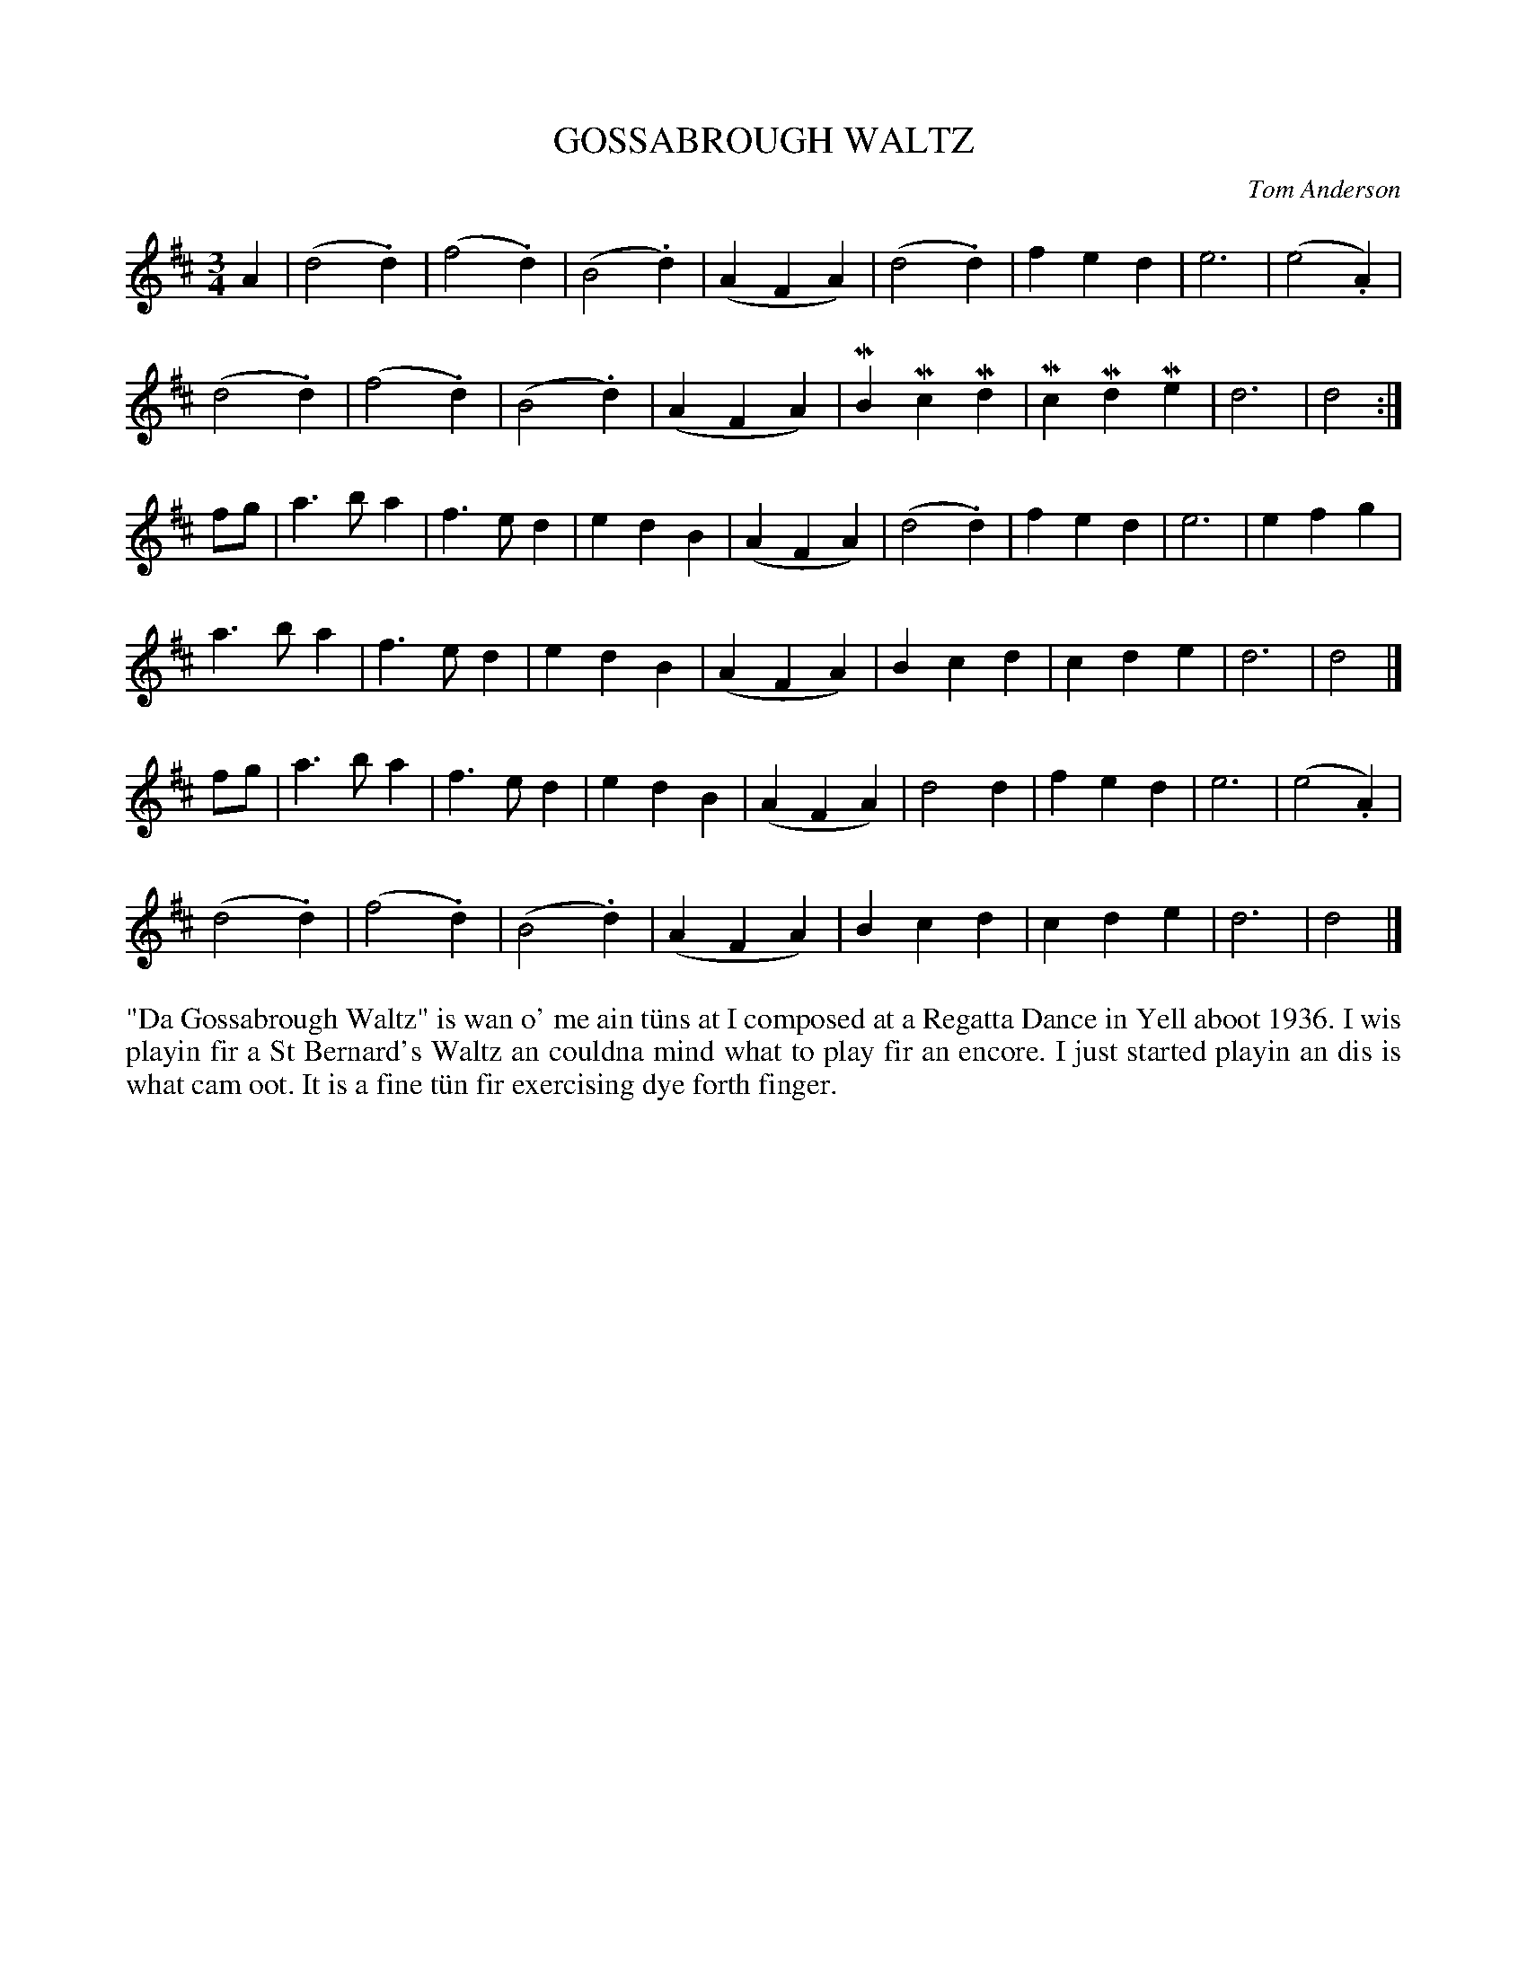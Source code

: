 X: 22
T: GOSSABROUGH WALTZ
C: Tom Anderson
R: waltz
B: Haand me doon da fiddle, 1979
Z: 2012 John Chambers <jc:trillian.mit.edu>
M: 3/4
L: 1/4
K: D
A |\
(d2.d) | (f2.d) | (B2.d) | (AFA) | (d2.d) | fed | e3 | (e2.A) |
(d2.d) | (f2.d) | (B2.d) | (AFA) | MBMcMd | McMdMe | d3 | d2 :|
f/g/ |\
a>ba | f>ed | edB | (AFA) | (d2.d) | fed | e3 | efg |
a>ba | f>ed | edB | (AFA) | Bcd | cde | d3 | d2 |]
f/g/ |\
a>ba | f>ed | edB | (AFA) | d2d | fed | e3 | (e2.A) |
(d2.d) | (f2.d) | (B2.d) | (AFA) | Bcd | cde | d3 | d2 |]
%%begintext align
"Da Gossabrough Waltz" is wan o' me ain t\"uns at I composed at a
Regatta Dance in Yell aboot 1936.  I wis playin fir a St Bernard's
Waltz an couldna mind what to play fir an encore.  I just started
playin an dis is what cam oot.  It is a fine t\"un fir exercising
dye forth finger.
%%endtext
